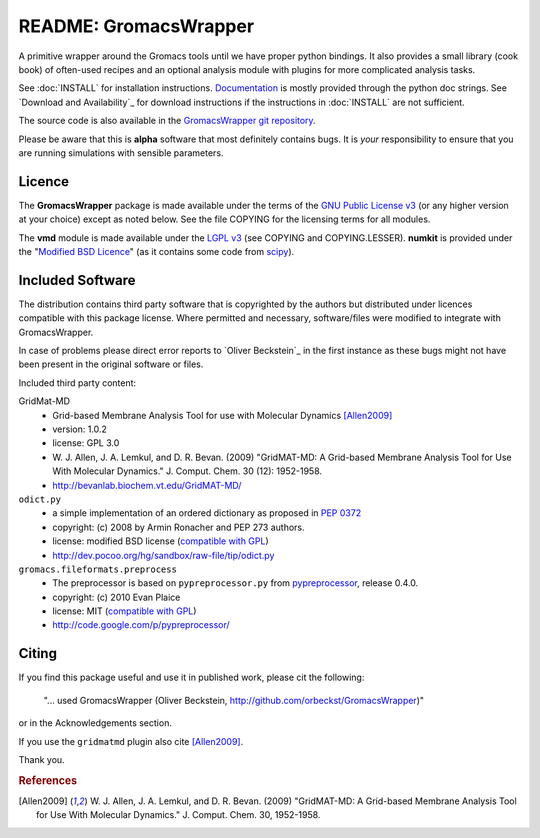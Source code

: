 .. -*- mode: rst -*-
.. The whole GromacsWrapper package is Copyright (c) 2009,2010,2011,2012 Oliver Beckstein,
.. except where noted otherwise.


========================
 README: GromacsWrapper
========================

A primitive wrapper around the Gromacs tools until we have proper
python bindings. It also provides a small library (cook book) of
often-used recipes and an optional analysis module with plugins for
more complicated analysis tasks.


See :doc:`INSTALL` for installation instructions. `Documentation`_ is
mostly provided through the python doc strings. See `Download and
Availability`_ for download instructions if the instructions in
:doc:`INSTALL` are not sufficient.

The source code is also available in the `GromacsWrapper git
repository`_.

Please be aware that this is **alpha** software that most definitely
contains bugs. It is *your* responsibility to ensure that you are
running simulations with sensible parameters.


.. _Documentation: 
   http://orbeckst.github.com/GromacsWrapper/index.html
.. _GromacsWrapper git repository:
   http://github.com/orbeckst/GromacsWrapper



Licence
=======

The **GromacsWrapper** package is made available under the terms of
the `GNU Public License v3`_ (or any higher version at your choice)
except as noted below. See the file COPYING for the licensing terms
for all modules.

The **vmd** module is made available under the `LGPL v3`_ (see COPYING
and COPYING.LESSER). **numkit** is provided under the "`Modified BSD
Licence`_" (as it contains some code from scipy_).

.. _GNU Public License v3: http://www.gnu.org/licenses/gpl.html
.. _LGPL v3: http://www.gnu.org/licenses/lgpl.html
.. _Modified BSD Licence: http://www.opensource.org/licenses/bsd-license.php
.. _scipy: http://www.scipy.org


Included Software
=================

The distribution contains third party software that is copyrighted by
the authors but distributed under licences compatible with this
package license. Where permitted and necessary, software/files were
modified to integrate with GromacsWrapper.

In case of problems please direct error reports to `Oliver Beckstein`_
in the first instance as these bugs might not have been present in the
original software or files.

Included third party content:

GridMat-MD
  - Grid-based Membrane Analysis Tool for use with Molecular Dynamics
    [Allen2009]_
  - version: 1.0.2
  - license: GPL 3.0  
  - W. J. Allen, J. A. Lemkul, and D. R. Bevan. (2009) "GridMAT-MD: A
    Grid-based Membrane Analysis Tool for Use With Molecular
    Dynamics." J. Comput. Chem. 30 (12): 1952-1958.
  - http://bevanlab.biochem.vt.edu/GridMAT-MD/


``odict.py``
  - a simple implementation of an ordered dictionary as proposed in :pep:`0372`
  - copyright: (c) 2008 by Armin Ronacher and PEP 273 authors.
  - license: modified BSD license (`compatible with GPL`_)
  - http://dev.pocoo.org/hg/sandbox/raw-file/tip/odict.py

  .. _compatible with GPL: http://www.fsf.org/licensing/licenses/index_html

``gromacs.fileformats.preprocess``
  - The preprocessor is based on ``pypreprocessor.py`` from
    `pypreprocessor`_, release 0.4.0.
  - copyright: (c) 2010 Evan Plaice
  - license: MIT (`compatible with GPL`_)
  - http://code.google.com/p/pypreprocessor/

  .. _pypreprocessor: http://code.google.com/p/pypreprocessor/


Citing
======

If you find this package useful and use it in published work, please cit the following:

  "... used GromacsWrapper (Oliver Beckstein,
  http://github.com/orbeckst/GromacsWrapper)"

or in the Acknowledgements section.

If you use the ``gridmatmd`` plugin also cite [Allen2009]_.

Thank you.


.. rubric:: References

.. [Allen2009]   W. J. Allen, J. A. Lemkul, and D. R. Bevan. (2009)
                 "GridMAT-MD: A Grid-based Membrane Analysis Tool for
                 Use With Molecular Dynamics."  J. Comput. Chem. 30,
                 1952-1958.
